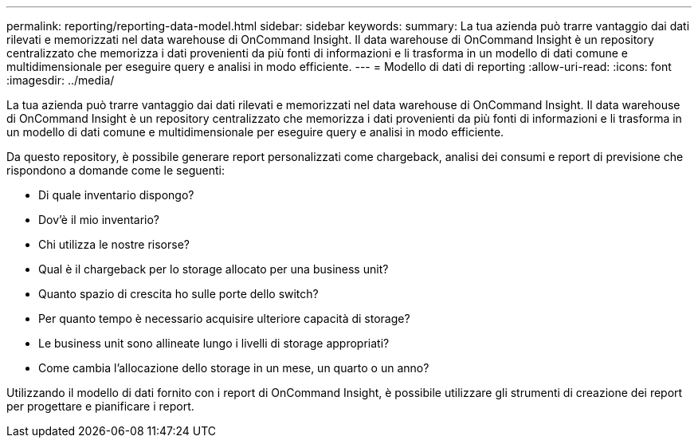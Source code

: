 ---
permalink: reporting/reporting-data-model.html 
sidebar: sidebar 
keywords:  
summary: La tua azienda può trarre vantaggio dai dati rilevati e memorizzati nel data warehouse di OnCommand Insight. Il data warehouse di OnCommand Insight è un repository centralizzato che memorizza i dati provenienti da più fonti di informazioni e li trasforma in un modello di dati comune e multidimensionale per eseguire query e analisi in modo efficiente. 
---
= Modello di dati di reporting
:allow-uri-read: 
:icons: font
:imagesdir: ../media/


[role="lead"]
La tua azienda può trarre vantaggio dai dati rilevati e memorizzati nel data warehouse di OnCommand Insight. Il data warehouse di OnCommand Insight è un repository centralizzato che memorizza i dati provenienti da più fonti di informazioni e li trasforma in un modello di dati comune e multidimensionale per eseguire query e analisi in modo efficiente.

Da questo repository, è possibile generare report personalizzati come chargeback, analisi dei consumi e report di previsione che rispondono a domande come le seguenti:

* Di quale inventario dispongo?
* Dov'è il mio inventario?
* Chi utilizza le nostre risorse?
* Qual è il chargeback per lo storage allocato per una business unit?
* Quanto spazio di crescita ho sulle porte dello switch?
* Per quanto tempo è necessario acquisire ulteriore capacità di storage?
* Le business unit sono allineate lungo i livelli di storage appropriati?
* Come cambia l'allocazione dello storage in un mese, un quarto o un anno?


Utilizzando il modello di dati fornito con i report di OnCommand Insight, è possibile utilizzare gli strumenti di creazione dei report per progettare e pianificare i report.
